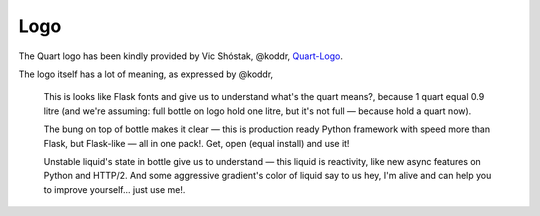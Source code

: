 Logo
====

The Quart logo has been kindly provided by Vic Shóstak, @koddr,
`Quart-Logo <https://github.com/koddr/quart-logo>`_.

The logo itself has a lot of meaning, as expressed by @koddr,

    This is looks like Flask fonts and give us to understand what's
    the quart means?, because 1 quart equal 0.9 litre (and we're
    assuming: full bottle on logo hold one litre, but it's not full —
    because hold a quart now).

    The bung on top of bottle makes it clear — this is production
    ready Python framework with speed more than Flask, but Flask-like
    — all in one pack!. Get, open (equal install) and use it!

    Unstable liquid's state in bottle give us to understand — this
    liquid is reactivity, like new async features on Python and
    HTTP/2. And some aggressive gradient's color of liquid say to us
    hey, I'm alive and can help you to improve yourself... just use
    me!.


.. image:: _static/logo.png
   :alt: Quart logo
